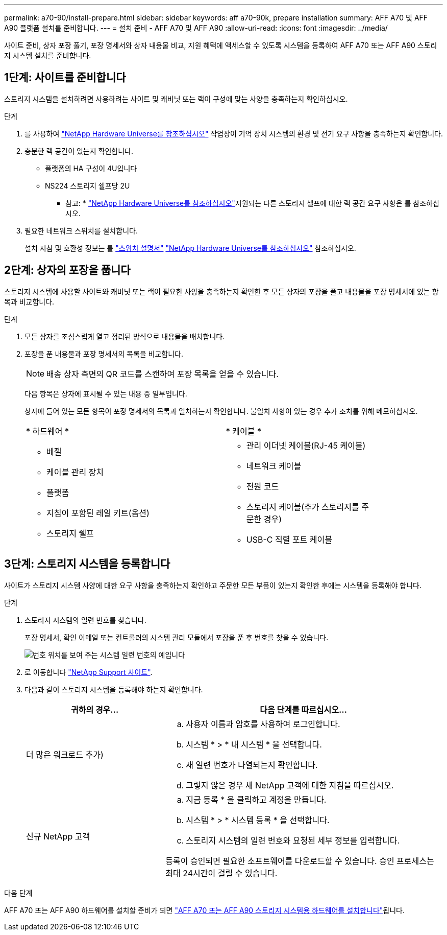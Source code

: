 ---
permalink: a70-90/install-prepare.html 
sidebar: sidebar 
keywords: aff a70-90k, prepare installation 
summary: AFF A70 및 AFF A90 플랫폼 설치를 준비합니다. 
---
= 설치 준비 - AFF A70 및 AFF A90
:allow-uri-read: 
:icons: font
:imagesdir: ../media/


[role="lead"]
사이트 준비, 상자 포장 풀기, 포장 명세서와 상자 내용물 비교, 지원 혜택에 액세스할 수 있도록 시스템을 등록하여 AFF A70 또는 AFF A90 스토리지 시스템 설치를 준비합니다.



== 1단계: 사이트를 준비합니다

스토리지 시스템을 설치하려면 사용하려는 사이트 및 캐비닛 또는 랙이 구성에 맞는 사양을 충족하는지 확인하십시오.

.단계
. 를 사용하여 https://hwu.netapp.com["NetApp Hardware Universe를 참조하십시오"^] 작업장이 기억 장치 시스템의 환경 및 전기 요구 사항을 충족하는지 확인합니다.
. 충분한 랙 공간이 있는지 확인합니다.
+
** 플랫폼의 HA 구성이 4U입니다
** NS224 스토리지 쉘프당 2U


+
* 참고: * link:https://hwu.netapp.com["NetApp Hardware Universe를 참조하십시오"^]지원되는 다른 스토리지 셸프에 대한 랙 공간 요구 사항은 를 참조하십시오.

. 필요한 네트워크 스위치를 설치합니다.
+
설치 지침 및 호환성 정보는 를 https://docs.netapp.com/us-en/ontap-systems-switches/index.html["스위치 설명서"^] link:https://hwu.netapp.com["NetApp Hardware Universe를 참조하십시오"^] 참조하십시오.





== 2단계: 상자의 포장을 풉니다

스토리지 시스템에 사용할 사이트와 캐비닛 또는 랙이 필요한 사양을 충족하는지 확인한 후 모든 상자의 포장을 풀고 내용물을 포장 명세서에 있는 항목과 비교합니다.

.단계
. 모든 상자를 조심스럽게 열고 정리된 방식으로 내용물을 배치합니다.
. 포장을 푼 내용물과 포장 명세서의 목록을 비교합니다.
+

NOTE: 배송 상자 측면의 QR 코드를 스캔하여 포장 목록을 얻을 수 있습니다.

+
다음 항목은 상자에 표시될 수 있는 내용 중 일부입니다.

+
상자에 들어 있는 모든 항목이 포장 명세서의 목록과 일치하는지 확인합니다. 불일치 사항이 있는 경우 추가 조치를 위해 메모하십시오.

+
[cols="12,9,4"]
|===


| * 하드웨어 * | * 케이블 * |  


 a| 
** 베젤
** 케이블 관리 장치
** 플랫폼
** 지침이 포함된 레일 키트(옵션)
** 스토리지 쉘프

 a| 
** 관리 이더넷 케이블(RJ-45 케이블)
** 네트워크 케이블
** 전원 코드
** 스토리지 케이블(추가 스토리지를 주문한 경우)
** USB-C 직렬 포트 케이블

|  
|===




== 3단계: 스토리지 시스템을 등록합니다

사이트가 스토리지 시스템 사양에 대한 요구 사항을 충족하는지 확인하고 주문한 모든 부품이 있는지 확인한 후에는 시스템을 등록해야 합니다.

.단계
. 스토리지 시스템의 일련 번호를 찾습니다.
+
포장 명세서, 확인 이메일 또는 컨트롤러의 시스템 관리 모듈에서 포장을 푼 후 번호를 찾을 수 있습니다.

+
image::../media/drw_ssn_label.svg[번호 위치를 보여 주는 시스템 일련 번호의 예입니다]

. 로 이동합니다 http://mysupport.netapp.com/["NetApp Support 사이트"^].
. 다음과 같이 스토리지 시스템을 등록해야 하는지 확인합니다.
+
[cols="1a,2a"]
|===
| 귀하의 경우... | 다음 단계를 따르십시오... 


 a| 
더 많은 워크로드 추가)
 a| 
.. 사용자 이름과 암호를 사용하여 로그인합니다.
.. 시스템 * > * 내 시스템 * 을 선택합니다.
.. 새 일련 번호가 나열되는지 확인합니다.
.. 그렇지 않은 경우 새 NetApp 고객에 대한 지침을 따르십시오.




 a| 
신규 NetApp 고객
 a| 
.. 지금 등록 * 을 클릭하고 계정을 만듭니다.
.. 시스템 * > * 시스템 등록 * 을 선택합니다.
.. 스토리지 시스템의 일련 번호와 요청된 세부 정보를 입력합니다.


등록이 승인되면 필요한 소프트웨어를 다운로드할 수 있습니다. 승인 프로세스는 최대 24시간이 걸릴 수 있습니다.

|===


.다음 단계
AFF A70 또는 AFF A90 하드웨어를 설치할 준비가 되면 link:install-hardware.html["AFF A70 또는 AFF A90 스토리지 시스템용 하드웨어를 설치합니다"]됩니다.
